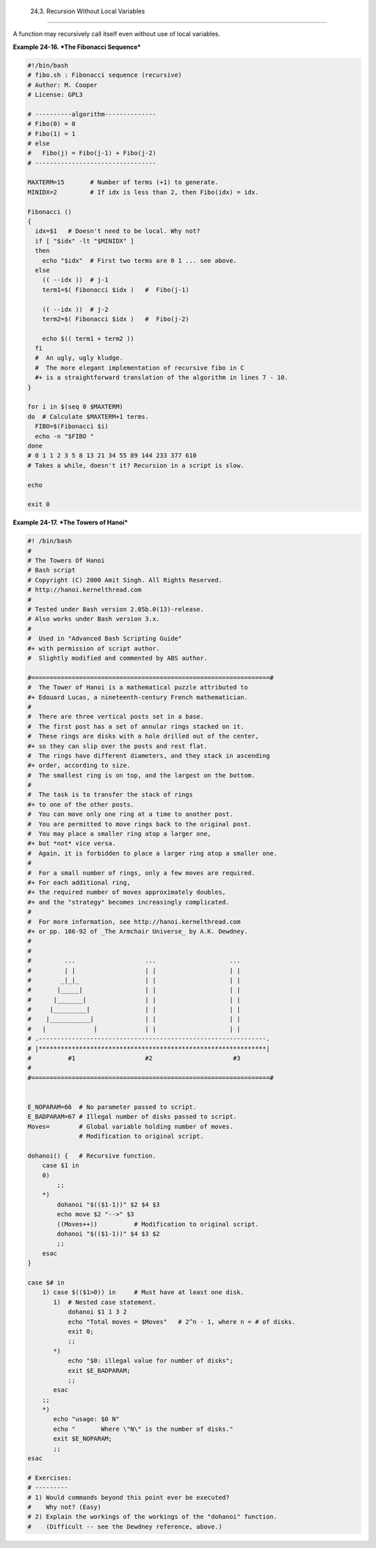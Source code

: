 
  24.3. Recursion Without Local Variables
========================================

A function may recursively call itself even without use of local
variables.


**Example 24-16. *The Fibonacci Sequence***


.. code:: PROGRAMLISTING

    #!/bin/bash
    # fibo.sh : Fibonacci sequence (recursive)
    # Author: M. Cooper
    # License: GPL3

    # ----------algorithm--------------
    # Fibo(0) = 0
    # Fibo(1) = 1
    # else
    #   Fibo(j) = Fibo(j-1) + Fibo(j-2)
    # ---------------------------------

    MAXTERM=15       # Number of terms (+1) to generate.
    MINIDX=2         # If idx is less than 2, then Fibo(idx) = idx.

    Fibonacci ()
    {
      idx=$1   # Doesn't need to be local. Why not?
      if [ "$idx" -lt "$MINIDX" ]
      then
        echo "$idx"  # First two terms are 0 1 ... see above.
      else
        (( --idx ))  # j-1
        term1=$( Fibonacci $idx )   #  Fibo(j-1)

        (( --idx ))  # j-2
        term2=$( Fibonacci $idx )   #  Fibo(j-2)

        echo $(( term1 + term2 ))
      fi
      #  An ugly, ugly kludge.
      #  The more elegant implementation of recursive fibo in C
      #+ is a straightforward translation of the algorithm in lines 7 - 10.
    }

    for i in $(seq 0 $MAXTERM)
    do  # Calculate $MAXTERM+1 terms.
      FIBO=$(Fibonacci $i)
      echo -n "$FIBO "
    done
    # 0 1 1 2 3 5 8 13 21 34 55 89 144 233 377 610
    # Takes a while, doesn't it? Recursion in a script is slow.

    echo

    exit 0





**Example 24-17. *The Towers of Hanoi***


.. code:: PROGRAMLISTING

    #! /bin/bash
    #
    # The Towers Of Hanoi
    # Bash script
    # Copyright (C) 2000 Amit Singh. All Rights Reserved.
    # http://hanoi.kernelthread.com
    #
    # Tested under Bash version 2.05b.0(13)-release.
    # Also works under Bash version 3.x.
    #
    #  Used in "Advanced Bash Scripting Guide"
    #+ with permission of script author.
    #  Slightly modified and commented by ABS author.

    #=================================================================#
    #  The Tower of Hanoi is a mathematical puzzle attributed to
    #+ Edouard Lucas, a nineteenth-century French mathematician.
    #
    #  There are three vertical posts set in a base.
    #  The first post has a set of annular rings stacked on it.
    #  These rings are disks with a hole drilled out of the center,
    #+ so they can slip over the posts and rest flat.
    #  The rings have different diameters, and they stack in ascending
    #+ order, according to size.
    #  The smallest ring is on top, and the largest on the bottom.
    #
    #  The task is to transfer the stack of rings
    #+ to one of the other posts.
    #  You can move only one ring at a time to another post.
    #  You are permitted to move rings back to the original post.
    #  You may place a smaller ring atop a larger one,
    #+ but *not* vice versa.
    #  Again, it is forbidden to place a larger ring atop a smaller one.
    #
    #  For a small number of rings, only a few moves are required.
    #+ For each additional ring,
    #+ the required number of moves approximately doubles,
    #+ and the "strategy" becomes increasingly complicated.
    #
    #  For more information, see http://hanoi.kernelthread.com
    #+ or pp. 186-92 of _The Armchair Universe_ by A.K. Dewdney.
    #
    #
    #         ...                   ...                    ...
    #         | |                   | |                    | |
    #        _|_|_                  | |                    | |
    #       |_____|                 | |                    | |
    #      |_______|                | |                    | |
    #     |_________|               | |                    | |
    #    |___________|              | |                    | |
    #   |             |             | |                    | |
    # .--------------------------------------------------------------.
    # |**************************************************************|
    #          #1                   #2                      #3
    #
    #=================================================================#


    E_NOPARAM=66  # No parameter passed to script.
    E_BADPARAM=67 # Illegal number of disks passed to script.
    Moves=        # Global variable holding number of moves.
                  # Modification to original script.

    dohanoi() {   # Recursive function.
        case $1 in
        0)
            ;;
        *)
            dohanoi "$(($1-1))" $2 $4 $3
            echo move $2 "-->" $3
            ((Moves++))          # Modification to original script.
            dohanoi "$(($1-1))" $4 $3 $2
            ;;
        esac
    }

    case $# in
        1) case $(($1>0)) in     # Must have at least one disk.
           1)  # Nested case statement.
               dohanoi $1 1 3 2
               echo "Total moves = $Moves"   # 2^n - 1, where n = # of disks.
               exit 0;
               ;;
           *)
               echo "$0: illegal value for number of disks";
               exit $E_BADPARAM;
               ;;
           esac
        ;;
        *)
           echo "usage: $0 N"
           echo "       Where \"N\" is the number of disks."
           exit $E_NOPARAM;
           ;;
    esac

    # Exercises:
    # ---------
    # 1) Would commands beyond this point ever be executed?
    #    Why not? (Easy)
    # 2) Explain the workings of the workings of the "dohanoi" function.
    #    (Difficult -- see the Dewdney reference, above.)





